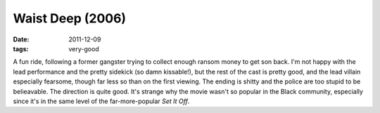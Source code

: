 Waist Deep (2006)
=================

:date: 2011-12-09
:tags: very-good



A fun ride, following a former gangster trying to collect enough ransom
money to get son back. I'm not happy with the lead performance and the
pretty sidekick (so damn kissable!), but the rest of the cast is pretty
good, and the lead villain especially fearsome, though far less so than
on the first viewing. The ending is shitty and the police are too stupid
to be belieavable. The direction is quite good. It's strange why the
movie wasn't so popular in the Black community, especially since it's in
the same level of the far-more-popular *Set It Off*.
